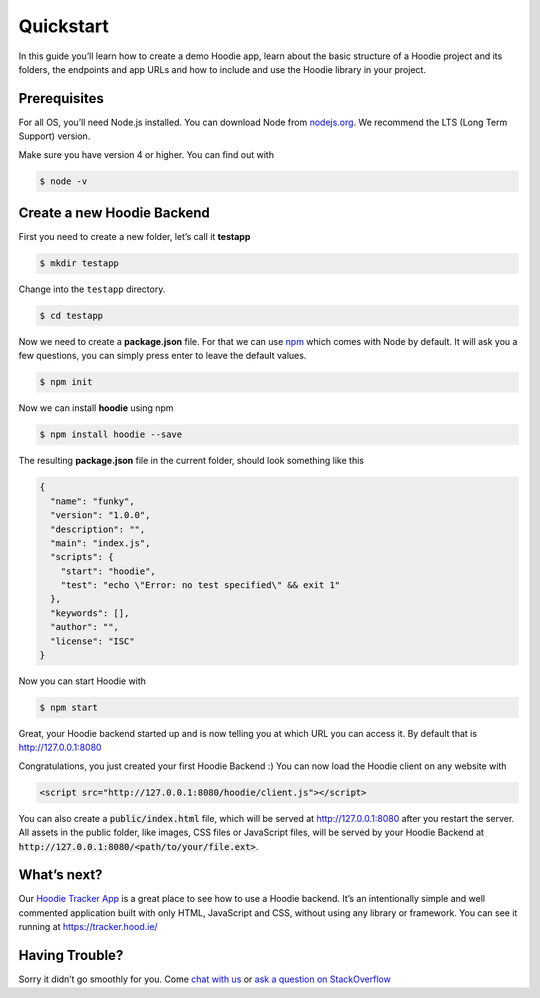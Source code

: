 Quickstart
==========

In this guide you’ll learn how to create a demo Hoodie app, learn about the
basic structure of a Hoodie project and its folders, the endpoints and app URLs
and how to include and use the Hoodie library in your project.

Prerequisites
~~~~~~~~~~~~~

For all OS, you’ll need Node.js installed. You can download Node from
`nodejs.org`_. We recommend the LTS (Long Term Support) version.

Make sure you have version 4 or higher. You can find out with

.. code:: bash

    $ node -v

Create a new Hoodie Backend
~~~~~~~~~~~~~~~~~~~~~~~~~~~

First you need to create a new folder, let’s call it **testapp**

.. code:: bash

    $ mkdir testapp

Change into the ``testapp`` directory.

.. code:: bash

    $ cd testapp

Now we need to create a **package.json** file. For that we can use
`npm`_ which comes with Node by default. It will ask you a few
questions, you can simply press enter to leave the default values.

.. code:: bash

    $ npm init

Now we can install **hoodie** using npm

.. code:: bash

    $ npm install hoodie --save

The resulting **package.json** file in the current folder, should look something
like this

.. code:: json

    {
      "name": "funky",
      "version": "1.0.0",
      "description": "",
      "main": "index.js",
      "scripts": {
        "start": "hoodie",
        "test": "echo \"Error: no test specified\" && exit 1"
      },
      "keywords": [],
      "author": "",
      "license": "ISC"
    }

Now you can start Hoodie with

.. code:: bash

    $ npm start

Great, your Hoodie backend started up and is now telling you at which URL you
can access it. By default that is http://127.0.0.1:8080

Congratulations, you just created your first Hoodie Backend :) You can now
load the Hoodie client on any website with

.. code:: html

    <script src="http://127.0.0.1:8080/hoodie/client.js"></script>

You can also create a :code:`public/index.html` file, which will be served
at http://127.0.0.1:8080 after you restart the server. All assets in the public
folder, like images, CSS files or JavaScript files, will be served by your
Hoodie Backend at :code:`http://127.0.0.1:8080/<path/to/your/file.ext>`.

What’s next?
~~~~~~~~~~~~

Our `Hoodie Tracker App`_ is a great place to see how to use a Hoodie backend.
It’s an intentionally simple and well commented application built with only
HTML, JavaScript and CSS, without using any library or framework. You can see it
running at https://tracker.hood.ie/

Having Trouble?
~~~~~~~~~~~~~~~

Sorry it didn’t go smoothly for you. Come `chat with us`_
or `ask a question on StackOverflow`_

.. _nodejs.org: https://nodejs.org/
.. _npm: https://www.npmjs.com/
.. _chat with us: http://hood.ie/chat/
.. _ask a question on StackOverflow: https://stackoverflow.com/questions/ask?tags=hoodie
.. _Hoodie Tracker App: https://github.com/hoodiehq/hoodie-app-tracker
